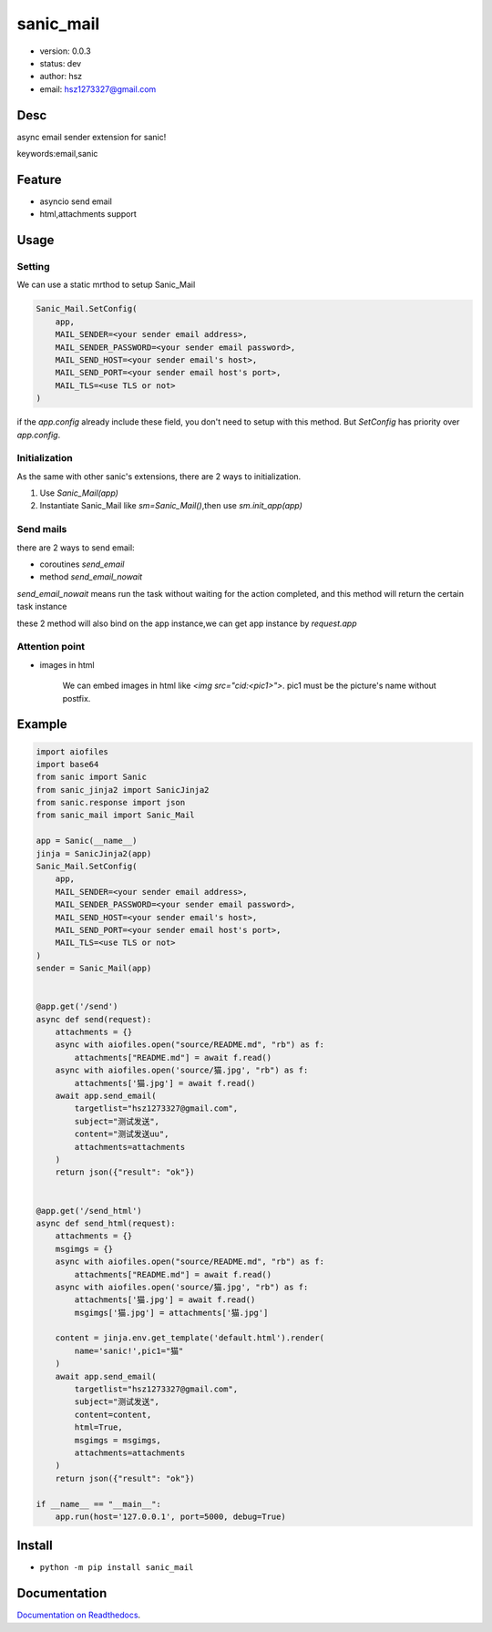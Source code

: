 sanic_mail
===============================

* version: 0.0.3

* status: dev

* author: hsz

* email: hsz1273327@gmail.com

Desc
--------------------------------

async email sender extension for sanic!


keywords:email,sanic


Feature
----------------------
* asyncio send email 
* html,attachments support

Usage
-------------------


Setting
>>>>>>>>>>>>>>

We can use a static mrthod to setup Sanic_Mail

.. code:: python

    Sanic_Mail.SetConfig(
        app,
        MAIL_SENDER=<your sender email address>,
        MAIL_SENDER_PASSWORD=<your sender email password>,
        MAIL_SEND_HOST=<your sender email's host>,
        MAIL_SEND_PORT=<your sender email host's port>,
        MAIL_TLS=<use TLS or not>
    )


if the `app.config` already include these field, you don't need to setup with this method.
But `SetConfig` has priority over `app.config`.

Initialization
>>>>>>>>>>>>>>>>>>>>>>>>>>>>>

As the same with other sanic's extensions, there are 2 ways to initialization.

1. Use `Sanic_Mail(app)`
2. Instantiate Sanic_Mail like `sm=Sanic_Mail()`,then use `sm.init_app(app)`

Send mails
>>>>>>>>>>>>>>>>>>>

there are 2 ways to send email:

+ coroutines `send_email`
+ method `send_email_nowait`

`send_email_nowait` means run the task without waiting for the action completed,
and this method will return the certain task instance

these 2 method will also bind on the app instance,we can get app instance by `request.app`


Attention point
>>>>>>>>>>>>>>>>>>>>>>>>>>>>

* images in html

    We can embed images in html like `<img src="cid:<pic1>">`. pic1 must be the picture's name without postfix.


Example
-------------------------------

.. code:: python

    import aiofiles
    import base64
    from sanic import Sanic
    from sanic_jinja2 import SanicJinja2
    from sanic.response import json
    from sanic_mail import Sanic_Mail

    app = Sanic(__name__)
    jinja = SanicJinja2(app)
    Sanic_Mail.SetConfig(
        app,
        MAIL_SENDER=<your sender email address>,
        MAIL_SENDER_PASSWORD=<your sender email password>,
        MAIL_SEND_HOST=<your sender email's host>,
        MAIL_SEND_PORT=<your sender email host's port>,
        MAIL_TLS=<use TLS or not>
    )
    sender = Sanic_Mail(app)


    @app.get('/send')
    async def send(request):
        attachments = {}
        async with aiofiles.open("source/README.md", "rb") as f:
            attachments["README.md"] = await f.read()
        async with aiofiles.open('source/猫.jpg', "rb") as f:
            attachments['猫.jpg'] = await f.read()
        await app.send_email(
            targetlist="hsz1273327@gmail.com",
            subject="测试发送",
            content="测试发送uu",
            attachments=attachments
        )
        return json({"result": "ok"})


    @app.get('/send_html')
    async def send_html(request):
        attachments = {}
        msgimgs = {}
        async with aiofiles.open("source/README.md", "rb") as f:
            attachments["README.md"] = await f.read()
        async with aiofiles.open('source/猫.jpg', "rb") as f:
            attachments['猫.jpg'] = await f.read()
            msgimgs['猫.jpg'] = attachments['猫.jpg']

        content = jinja.env.get_template('default.html').render(
            name='sanic!',pic1="猫"
        )
        await app.send_email(
            targetlist="hsz1273327@gmail.com",
            subject="测试发送",
            content=content,
            html=True,
            msgimgs = msgimgs,
            attachments=attachments
        )
        return json({"result": "ok"})

    if __name__ == "__main__":
        app.run(host='127.0.0.1', port=5000, debug=True)


Install
--------------------------------

- ``python -m pip install sanic_mail``


Documentation
--------------------------------

`Documentation on Readthedocs <https://github.com/Sanic-Extensions/sanic-mail>`_.





